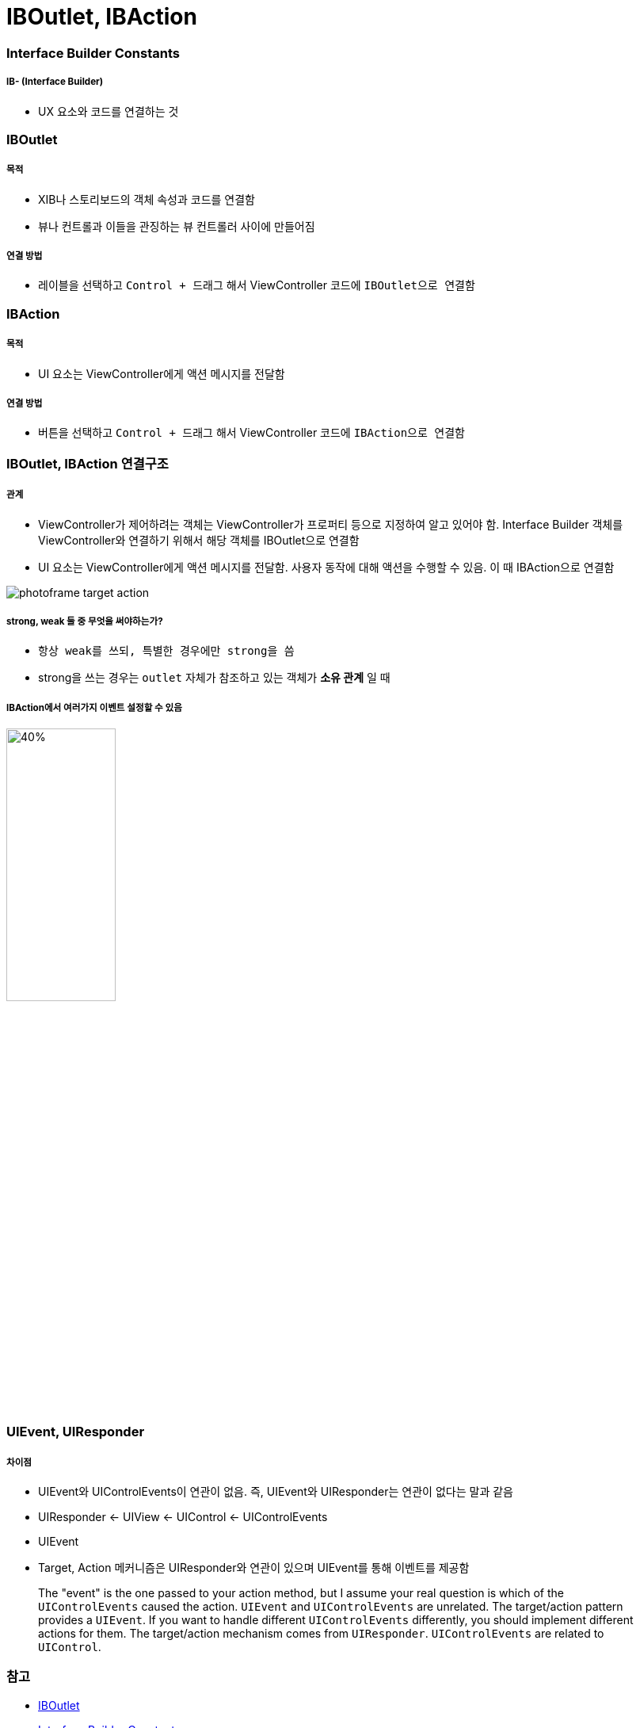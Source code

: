 = IBOutlet, IBAction

=== Interface Builder Constants

===== IB- (Interface Builder)
* UX 요소와 코드를 연결하는 것

=== IBOutlet

===== 목적
* XIB나 스토리보드의 객체 속성과 코드를 연결함
* 뷰나 컨트롤과 이들을 관징하는 뷰 컨트롤러 사이에 만들어짐

===== 연결 방법
* 레이블을 선택하고 `Control + 드래그` 해서 ViewController 코드에 `IBOutlet으로 연결함`

=== IBAction

===== 목적
* UI 요소는 ViewController에게 액션 메시지를 전달함

===== 연결 방법
* 버튼을 선택하고 `Control + 드래그` 해서 ViewController 코드에 `IBAction으로 연결함`

=== IBOutlet, IBAction 연결구조

===== 관계
* ViewController가 제어하려는 객체는 ViewController가 프로퍼티 등으로 지정하여 알고 있어야 함. Interface Builder 객체를 ViewController와 연결하기 위해서 해당 객체를 IBOutlet으로 연결함
* UI 요소는 ViewController에게 액션 메시지를 전달함. 사용자 동작에 대해 액션을 수행할 수 있음. 이 때 IBAction으로 연결함

image:https://github.com/yuaming/swift-photoframe/raw/yuaming/image/photoframe-target-action.png[]

===== strong, weak 둘 중 무엇을 써야하는가?
* `항상 weak를 쓰되, 특별한 경우에만 strong을 씀`
* strong을 쓰는 경우는 `outlet` 자체가 참조하고 있는 객체가 *소유 관계* 일 때

===== IBAction에서 여러가지 이벤트 설정할 수 있음

image:https://github.com/yuaming/swift-photoframe/raw/yuaming/image/multiple-event.png[40%, 40%]

=== UIEvent, UIResponder 

===== 차이점
* UIEvent와 UIControlEvents이 연관이 없음. 즉, UIEvent와 UIResponder는 연관이 없다는 말과 같음
* UIResponder <- UIView <- UIControl <- UIControlEvents
* UIEvent
* Target, Action 메커니즘은 UIResponder와 연관이 있으며 UIEvent를 통해 이벤트를 제공함

> The "event" is the one passed to your action method, but I assume your real question is which of the `UIControlEvents` caused the action. `UIEvent` and `UIControlEvents` are unrelated. The target/action pattern provides a `UIEvent`. If you want to handle different `UIControlEvents` differently, you should implement different actions for them. The target/action mechanism comes from `UIResponder`. `UIControlEvents` are related to `UIControl`.

=== 참고
* https://developer.apple.com/documentation/appkit/constants/interface_builder_constants/iboutlet[IBOutlet]
* https://developer.apple.com/documentation/appkit/constants/interface_builder_constants?language=objc[Interface Builder Constants]
* https://soooprmx.com/archives/4486[뷰 컨트롤러 아웃렛과 액션]
* https://stackoverflow.com/questions/9344378/how-to-get-event-from-ibaction-method[How to get event from IBAction method]
* https://developer.apple.com/documentation/uikit/uicontrolevents[UIControlEvents]
* https://developer.apple.com/documentation/uikit/uicontrol[UIControl]
* https://developer.apple.com/documentation/uikit/uievent[UIEvent]